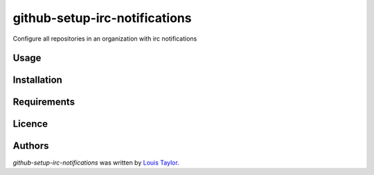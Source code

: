 github-setup-irc-notifications
==============================

Configure all repositories in an organization with irc notifications

Usage
-----

Installation
------------

Requirements
------------

Licence
-------

Authors
-------

`github-setup-irc-notifications` was written by `Louis Taylor <louis@kragniz.eu>`_.
